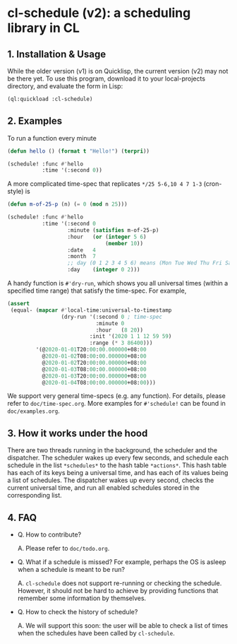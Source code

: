 * cl-schedule (v2): a scheduling library in CL

** 1. Installation & Usage

While the older version (v1) is on Quicklisp, the current version
(v2) may not be there yet. To use this program, download it to
your local-projects directory, and evaluate the form in Lisp:

#+begin_src lisp
(ql:quickload :cl-schedule)
#+end_src

** 2. Examples

To run a function every minute

#+begin_src lisp
(defun hello () (format t "Hello!") (terpri))

(schedule! :func #'hello
           :time '(:second 0))
#+end_src

A more complicated time-spec that replicates =*/25 5-6,10 4 7 1-3=
(cron-style) is

#+begin_src lisp
(defun m-of-25-p (n) (= 0 (mod n 25)))

(schedule! :func #'hello
           :time '(:second 0
                   :minute (satisfies m-of-25-p)
                   :hour   (or (integer 5 6)
                               (member 10))
                   :date   4
                   :month  7
                   ;; day (0 1 2 3 4 5 6) means (Mon Tue Wed Thu Fri Sat Sun)
                   :day    (integer 0 2)))
#+end_src

A handy function is =#'dry-run=, which shows you all universal
times (within a specified time range) that satisfy the time-spec.
For example,

#+begin_src lisp
(assert
 (equal- (mapcar #'local-time:universal-to-timestamp
                 (dry-run '(:second 0 ; time-spec
                            :minute 0
                            :hour   (8 20))
                          :init '(2020 1 1 12 59 59)
                          :range (* 3 86400)))
         '(@2020-01-01T20:00:00.000000+08:00
           @2020-01-02T08:00:00.000000+08:00
           @2020-01-02T20:00:00.000000+08:00
           @2020-01-03T08:00:00.000000+08:00
           @2020-01-03T20:00:00.000000+08:00
           @2020-01-04T08:00:00.000000+08:00)))
#+end_src

We support very general time-specs (e.g. any function). For
details, please refer to =doc/time-spec.org=. More examples for
=#'schedule!= can be found in =doc/examples.org=.

** 3. How it works under the hood

There are two threads running in the background, the scheduler
and the dispatcher. The scheduler wakes up every few seconds, and
schedule each schedule in the list =*schedules*= to the hash table
=*actions*=. This hash table has each of its keys being a universal
time, and has each of its values being a list of schedules. The
dispatcher wakes up every second, checks the current universal
time, and run all enabled schedules stored in the corresponding
list.

** 4. FAQ

+ Q. How to contribute?

  A. Please refer to =doc/todo.org=.

+ Q. What if a schedule is missed? For example, perhaps the OS is
  asleep when a schedule is meant to be run?

  A. =cl-schedule= does not support re-running or checking the
  schedule. However, it should not be hard to achieve by
  providing functions that remember some information by
  themselves.

+ Q. How to check the history of schedule?

  A. We will support this soon: the user will be able to check a
  list of times when the schedules have been called by
  =cl-schedule=.
